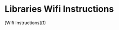 * COMMENT Head -*- mode: org -*-
* Libraries Wifi Instructions

[Wifi Instructions](1)


[1]: http://www.librariesni.org.uk/wifimanuals/LibrariesNI%20Public%20WiFi%20Instructions%20for%20iOS%20Devices%20-%20V0.1.pdf1)

